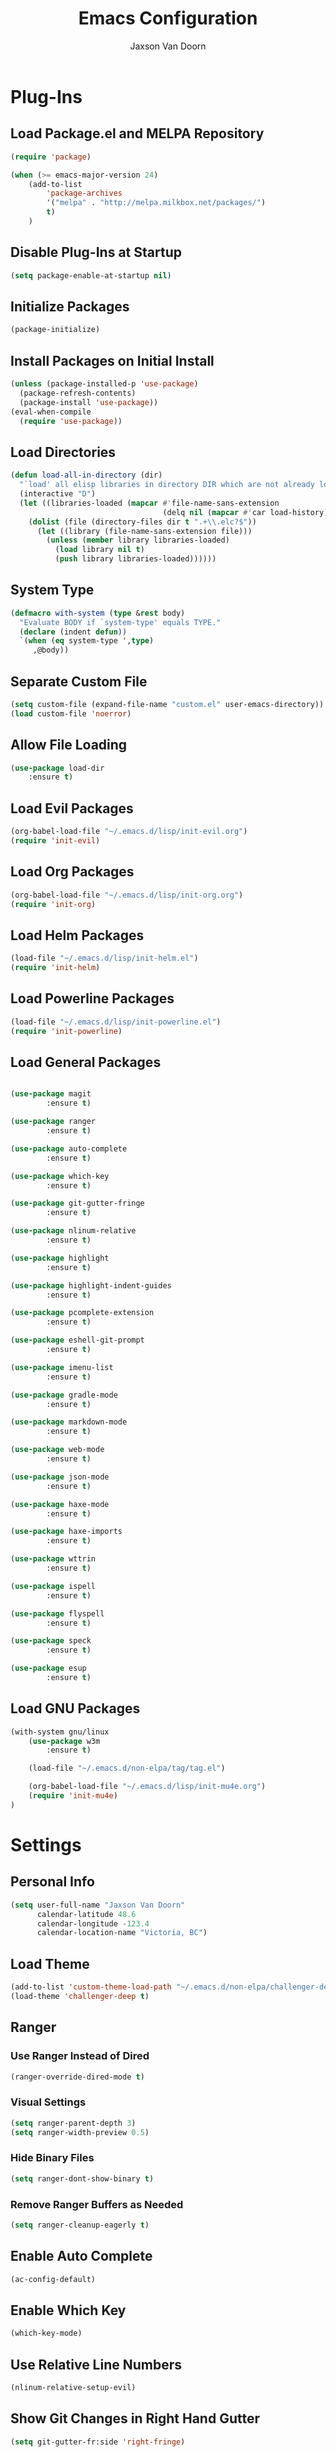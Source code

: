 
#+TITLE:	Emacs Configuration
#+AUTHOR:	Jaxson Van Doorn
#+EMAIL:	jaxson.vandoorn@gmail.com
#+OPTIONS:	num:nil

* Plug-Ins
** Load Package.el and MELPA Repository
 #+BEGIN_SRC emacs-lisp
 (require 'package)

 (when (>= emacs-major-version 24)
	 (add-to-list
		 'package-archives
		 '("melpa" . "http://melpa.milkbox.net/packages/")
		 t)
	 )
 #+END_SRC

** Disable Plug-Ins at Startup
 #+BEGIN_SRC emacs-lisp
 (setq package-enable-at-startup nil)
 #+END_SRC

** Initialize Packages
 #+BEGIN_SRC emacs-lisp
 (package-initialize)
 #+END_SRC

** Install Packages on Initial Install
 #+BEGIN_SRC emacs-lisp
 (unless (package-installed-p 'use-package)
   (package-refresh-contents)
   (package-install 'use-package))
 (eval-when-compile
   (require 'use-package))
 #+END_SRC

** Load Directories
 #+BEGIN_SRC emacs-lisp
 (defun load-all-in-directory (dir)
   "`load' all elisp libraries in directory DIR which are not already loaded."
   (interactive "D")
   (let ((libraries-loaded (mapcar #'file-name-sans-extension
                                   (delq nil (mapcar #'car load-history)))))
     (dolist (file (directory-files dir t ".+\\.elc?$"))
       (let ((library (file-name-sans-extension file)))
         (unless (member library libraries-loaded)
           (load library nil t)
           (push library libraries-loaded))))))
 #+END_SRC
** System Type
 #+BEGIN_SRC emacs-lisp
 (defmacro with-system (type &rest body)
   "Evaluate BODY if `system-type' equals TYPE."
   (declare (indent defun))
   `(when (eq system-type ',type)
      ,@body))
 #+END_SRC
** Separate Custom File
 #+BEGIN_SRC emacs-lisp
 (setq custom-file (expand-file-name "custom.el" user-emacs-directory))
 (load custom-file 'noerror)
 #+END_SRC

** Allow File Loading
 #+BEGIN_SRC emacs-lisp
 (use-package load-dir
	 :ensure t)
 #+END_SRC

** Load Evil Packages
 #+BEGIN_SRC emacs-lisp
 (org-babel-load-file "~/.emacs.d/lisp/init-evil.org")
 (require 'init-evil)
 #+END_SRC

** Load Org Packages
 #+BEGIN_SRC emacs-lisp
 (org-babel-load-file "~/.emacs.d/lisp/init-org.org")
 (require 'init-org)
 #+END_SRC

** Load Helm Packages
 #+BEGIN_SRC emacs-lisp
 (load-file "~/.emacs.d/lisp/init-helm.el")
 (require 'init-helm)
 #+END_SRC

** Load Powerline Packages
 #+BEGIN_SRC emacs-lisp
 (load-file "~/.emacs.d/lisp/init-powerline.el")
 (require 'init-powerline)
 #+END_SRC

** Load General Packages
 #+BEGIN_SRC emacs-lisp

 (use-package magit
         :ensure t)

 (use-package ranger
         :ensure t)

 (use-package auto-complete
         :ensure t)

 (use-package which-key
         :ensure t)

 (use-package git-gutter-fringe
         :ensure t)

 (use-package nlinum-relative
         :ensure t)

 (use-package highlight
         :ensure t)

 (use-package highlight-indent-guides
         :ensure t)

 (use-package pcomplete-extension
         :ensure t)

 (use-package eshell-git-prompt
         :ensure t)

 (use-package imenu-list
         :ensure t)

 (use-package gradle-mode
         :ensure t)

 (use-package markdown-mode
         :ensure t)

 (use-package web-mode
         :ensure t)

 (use-package json-mode
         :ensure t)

 (use-package haxe-mode
         :ensure t)

 (use-package haxe-imports
         :ensure t)

 (use-package wttrin
         :ensure t)

 (use-package ispell
         :ensure t)

 (use-package flyspell
         :ensure t)

 (use-package speck
         :ensure t)

 (use-package esup
         :ensure t)

#+END_SRC
** Load GNU Packages
 #+BEGIN_SRC emacs-lisp
 (with-system gnu/linux
     (use-package w3m
         :ensure t)

     (load-file "~/.emacs.d/non-elpa/tag/tag.el")

     (org-babel-load-file "~/.emacs.d/lisp/init-mu4e.org")
     (require 'init-mu4e)
 )
 #+END_SRC
* Settings
** Personal Info
 #+BEGIN_SRC emacs-lisp
 (setq user-full-name "Jaxson Van Doorn"
	   calendar-latitude 48.6
	   calendar-longitude -123.4
	   calendar-location-name "Victoria, BC")
 #+END_SRC

** Load Theme
 #+BEGIN_SRC emacs-lisp
 (add-to-list 'custom-theme-load-path "~/.emacs.d/non-elpa/challenger-deep")
 (load-theme 'challenger-deep t)
 #+END_SRC

** Ranger
*** Use Ranger Instead of Dired
  #+BEGIN_SRC emacs-lisp
  (ranger-override-dired-mode t)
  #+END_SRC
*** Visual Settings
  #+BEGIN_SRC emacs-lisp
  (setq ranger-parent-depth 3)
  (setq ranger-width-preview 0.5)
  #+END_SRC
*** Hide Binary Files
  #+BEGIN_SRC emacs-lisp
  (setq ranger-dont-show-binary t)
  #+END_SRC
*** Remove Ranger Buffers as Needed
  #+BEGIN_SRC emacs-lisp
  (setq ranger-cleanup-eagerly t)
  #+END_SRC

** Enable Auto Complete
 #+BEGIN_SRC emacs-lisp
 (ac-config-default)
 #+END_SRC

** Enable Which Key
 #+BEGIN_SRC emacs-lisp
 (which-key-mode)
 #+END_SRC

** Use Relative Line Numbers
 #+BEGIN_SRC emacs-lisp
 (nlinum-relative-setup-evil)
 #+END_SRC

** Show Git Changes in Right Hand Gutter
 #+BEGIN_SRC emacs-lisp
 (setq git-gutter-fr:side 'right-fringe)
 #+END_SRC

** Show Indentation as a Vertical Line
 #+BEGIN_SRC emacs-lisp
 (setq highlight-indent-guides-method 'character)
 #+END_SRC

** Wheather Settings
*** Use Victoria Airport
  #+BEGIN_SRC emacs-lisp
  (setq wttrin-default-cities '("YYJ"))
  #+END_SRC

*** Use English
  #+BEGIN_SRC emacs-lisp
  (setq wttrin-default-accept-language '("Accept-Language" . "en-US"))
  #+END_SRC

** Spellcheck
 #+BEGIN_SRC emacs-lisp
 (setq ispell-program-name "/usr/bin/ispell")

 (setq speck-engine 'Hunspell
	 speck-hunspell-program (executable-find "hunspell")
	 speck-hunspell-library-directory
	 (if (eq system-type 'windows-nt)
		 ""
		 (expand-file-name "share/hunspell/"
						 (file-name-directory
							 (directory-file-name
							 (file-name-directory speck-hunspell-program)))))
	 speck-hunspell-default-dictionary-name "en"
	 speck-hunspell-dictionary-alist '(("en" . "en_US"))
	 speck-hunspell-language-options '(("en" utf-8 nil nil))
	 speck-hunspell-coding-system 'utf-8)
 (speck-mode 1)
 #+END_SRC

* Behavior
** Startup
*** Disable Splash Screen
  #+BEGIN_SRC emacs-lisp
  (setq inhibit-splash-screen t
	  inhibit-startup-message t
	  inhibit-startup-echo-area-message t)
  #+END_SRC

*** Open Blank Scratch
  #+BEGIN_SRC emacs-lisp
  (setq initial-scratch-message nil)
  #+END_SRC

*** Default Directory
  #+BEGIN_SRC emacs-lisp
  (setq default-directory "~/")
  #+END_SRC

** UI
*** Disable Menu
  #+BEGIN_SRC emacs-lisp
  (menu-bar-mode -1)
  #+END_SRC
*** Disable Toolbar
  #+BEGIN_SRC emacs-lisp
  (tool-bar-mode -1)
  #+END_SRC
*** Hide Scroll Bar
  #+BEGIN_SRC emacs-lisp
  (when (boundp 'scroll-bar-mode)
	  (scroll-bar-mode -1))
  #+END_SRC
*** Better Scrolling
  #+BEGIN_SRC emacs-lisp
  (setq scroll-margin 0
		scroll-conservatively 100000
		scroll-preserve-screen-position 1)
  #+END_SRC
*** Powerline Info
  #+BEGIN_SRC emacs-lisp
  (line-number-mode t)
  (column-number-mode t)
  (size-indication-mode t)
  #+END_SRC
*** Abbreviated Yes or No
  #+BEGIN_SRC emacs-lisp
  (fset 'yes-or-no-p 'y-or-n-p)
  #+END_SRC
*** Show End of Compilation
  #+BEGIN_SRC emacs-lisp
  (setq compilation-scroll-output t)
  #+END_SRC
*** Disables Visual and Audio "Bell"
  #+BEGIN_SRC emacs-lisp
  (setq visible-bell nil
		ring-bell-function 'ignore)
  #+END_SRC
*** Orange Carret
  #+BEGIN_SRC emacs-lisp
  (set-cursor-color "#fdbf82")
  #+END_SRC
*** Show Wrapped Lines
  #+BEGIN_SRC emacs-lisp
  (setq visual-line-fringe-indicators '(left-curly-arrow right-curly-arrow))
  (setq-default left-fringe-width nil)
  (setq-default indicate-empty-lines t)
  (setq-default indent-tabs-mode nil)
  #+END_SRC
*** Highlight Lines Over Width Limit
  #+BEGIN_SRC emacs-lisp
  (defvar max-line-width 80 "Max width of lines")
  (setq whitespace-line-column max-line-width)
  (setq whitespace-style '(face lines-tail))
  (setq-default fill-column max-line-width)
  #+END_SRC
*** Default Split Mode is Vertical
  #+BEGIN_SRC emacs-lisp
  (setq split-width-threshold nil)
  #+END_SRC
*** Allow Custom Themes
  #+BEGIN_SRC emacs-lisp
    (setq custom-safe-themes t)
  #+END_SRC
*** Set Title Bar
  #+BEGIN_SRC emacs-lisp
  (setq frame-title-format "%b - emacs")
  #+END_SRC
*** Highlight Current Line
  #+BEGIN_SRC emacs-lisp
  (global-hl-line-mode 1)
  #+END_SRC
*** Relative Line Numbers
**** Change Update Fequency
   #+BEGIN_SRC emacs-lisp
   (setq nlinum-relative-redisplay-delay 0.018)
   #+END_SRC
**** Set Offset to Zero
   #+BEGIN_SRC emacs-lisp
   (setq nlinum-relative-offset 0)
   #+END_SRC
*** Use Same Frame With Newly Opened File
  #+BEGIN_SRC emacs-lisp
  (setq ns-pop-up-frames nil)
  #+END_SRC
*** Eshell
  #+BEGIN_SRC emacs-lisp
  (eshell-git-prompt-use-theme 'powerline)
  #+END_SRC
** Editing
*** Newline at End of File
  #+BEGIN_SRC emacs-lisp
  (setq require-final-newline t)
  #+END_SRC
*** Disable Warning for Large Files
  #+BEGIN_SRC emacs-lisp
  (setq large-file-warning-threshold nil)
  #+END_SRC
*** Follow Symbolic Links
  #+BEGIN_SRC emacs-lisp
  (setq vc-follow-symlinks t)
  #+END_SRC
*** Better Auto-Save and Auto-Backup
**** Move Backup Directory
   #+BEGIN_SRC emacs-lisp
   (defvar backup-directory (concat user-emacs-directory "backups"))
   (if (not (file-exists-p backup-directory))
	   (make-directory backup-directory t))
   (setq backup-directory-alist `(("." . ,backup-directory)))
   #+END_SRC
**** Auto-Save Frequency and Other Settings
   #+BEGIN_SRC emacs-lisp
   (setq make-backup-files t			   ; Backup on Save
		 backup-by-copying t			   ; Do not Clutter Symlinks
		 version-control t				   ; Add Version Number
		 delete-old-versions t			   ; Delete Old Backup File
		 delete-by-moving-to-trash t	   ; Permanat Delete
		 kept-old-versions 3			   ; Oldest Versions
		 kept-new-versions 3			   ; Newest Versions
		 auto-save-default t			   ; Auto-Save on Buffer Switch
		 auto-save-timeout 60			   ; Number of Second Between Auto-Saves
		 auto-save-interval 200			   ; Number of Characters
										   ; Typed Between Auto-Save
   )
   #+END_SRC
*** Indentation
  #+BEGIN_SRC emacs-lisp
  (defvar tab-spaces 4 "Spaces per tab")
  (setq-default tab-width tab-spaces)
  (setq tab-width tab-spaces)
  (setq-default indent-tabs-mode nil)
  (setq tab-always-indent 'complete)

  (when (fboundp 'electric-indent-mode) (electric-indent-mode -1))
  #+END_SRC
*** Place Only One Space at the End of a Sentance
  #+BEGIN_SRC emacs-lisp
  (setq sentence-end-double-space nil)
  #+END_SRC
*** Font
  #+BEGIN_SRC emacs-lisp
  (if (eq system-type 'windows-nt)
      (set-frame-font "Meslo LG M Regular for Powerline 12" nil t)
  )
  (if (eq system-type 'gnu/linux)
      (set-frame-font "-bitstream-Meslo LG M for Powerline-normal-normal-normal-*-*-*-*-*-0-iso10646-1" nil t)
  )
  #+END_SRC
*** Clipboard
  #+BEGIN_SRC emacs-lisp
  (setq save-interprogram-paste-before-kill nil)
  #+END_SRC
* Functions
** Backspace to Tab
 #+BEGIN_SRC emacs-lisp
 (defun backspace-whitespace-to-tab-stop ()
   "Delete whitespace backwards to the next tab-stop, otherwise delete one character."
   (interactive)
   (if (or indent-tabs-mode
		   (region-active-p)
		   (save-excursion
			 (> (point) (progn (back-to-indentation)
							   (point)))))
	   (call-interactively 'backward-delete-char-untabify)
	 (let ((movement (% (current-column) tab-spaces))
		   (p (point)))
	   (when (= movement 0) (setq movement tab-spaces))
	   ;; Account for edge case near beginning of buffer
	   (setq movement (min (- p 1) movement))
	   (save-match-data
		 (if (string-match "[^\t ]*\\([\t ]+\\)$" (buffer-substring-no-properties (- p movement) p))
			 (backward-delete-char (- (match-end 1) (match-beginning 1)))
		   (call-interactively 'backward-delete-char))))))
 #+END_SRC

** Untabify Whole Buffer
 #+BEGIN_SRC emacs-lisp
 (defvar untabify-this-buffer)
  (defun untabify-all()
	"Untabify the current buffer, unless `untabify-this-buffer' is nil."
	(and untabify-this-buffer (untabify (point-min) (point-max))))
  (define-minor-mode untabify-mode
	"Untabify buffer on save." nil " untab" nil
	(make-variable-buffer-local 'untabify-this-buffer)
	(setq untabify-this-buffer (not (derived-mode-p 'makefile-mode)))
 (add-hook 'before-save-hook #'untabify-all))
 (add-hook 'prog-mode-hook 'untabify-mode)
 (add-hook 'haxe-mode-hook 'untabify-mode)
 #+END_SRC

** Flyspell Uses Popup.el
 #+BEGIN_SRC emacs-lisp
 (defun flyspell-emacs-popup-textual (event poss word)
   "A textual flyspell popup menu."
   (require 'popup)
   (let* ((corrects (if flyspell-sort-corrections
						(sort (car (cdr (cdr poss))) 'string<)
					  (car (cdr (cdr poss)))))
		  (cor-menu (if (consp corrects)
						(mapcar (lambda (correct)
								  (list correct correct))
								corrects)
					  '()))
		  (affix (car (cdr (cdr (cdr poss)))))
		  show-affix-info
		  (base-menu  (let ((save (if (and (consp affix) show-affix-info)
									  (list
									   (list (concat "Save affix: " (car affix))
											 'save)
									   '("Accept (session)" session)
									   '("Accept (buffer)" buffer))
									'(("Save word" save)
									  ("Accept (session)" session)
									  ("Accept (buffer)" buffer)))))
						(if (consp cor-menu)
							(append cor-menu (cons "" save))
						  save)))
		  (menu (mapcar
				 (lambda (arg) (if (consp arg) (car arg) arg))
				 base-menu)))
	 (cadr (assoc (popup-menu* menu :scroll-bar t) base-menu))))
 #+END_SRC

** Maximize Window
 #+BEGIN_SRC emacs-lisp
 (defun windows-maximize-frame()
   "Maximizes the active frame in Windows"
   (interactive)
   ;; Send a `WM_SYSCOMMAND' message to the active frame with the
   ;; `SC_MAXIMIZE' parameter.
   (when (eq system-type 'windows-nt)
	 (w32-send-sys-command 61488)))
 #+END_SRC
** Edit as Root
 #+BEGIN_SRC emacs-lisp
 (defun sudo-edit (&optional arg)
   "Edit currently visited file as root.
   With a prefix ARG prompt for a file to visit.
   Will also prompt for a file to visit if current
   buffer is not visiting a file."
   (interactive "P")
   (if (or arg (not buffer-file-name))
       (find-file (concat "/sudo:root@localhost:"
                          (ido-read-file-name "Find file(as root): ")))
     (find-alternate-file (concat "/sudo:root@localhost:" buffer-file-name))))
 #+END_SRC
* Aliases
** Git Status
 #+BEGIN_SRC emacs-lisp
 (defun git()
   "Calls maggit-status"
   (interactive)
   (magit-status))
 #+END_SRC
** Git Diff
 #+BEGIN_SRC emacs-lisp
   (defun git-diff(&optional rev-or-range)
     "Calls maggit-diff"
     (interactive)
     (if (equal rev-or-range nil)
       (setq rev-or-range "master"))
     (magit-diff rev-or-range))
 #+END_SRC
** Email
 #+BEGIN_SRC emacs-lisp
 (defun email()
   "Calls mu4e"
   (interactive)
   (mu4e))
 #+END_SRC
** Wheather
 #+BEGIN_SRC emacs-lisp
 (defun wheather(city)
   "Calls wttrin"
   (interactive)
   (wttrin city))
 #+END_SRC
** Spell Check
 #+BEGIN_SRC emacs-lisp
 (defun spell()
   "Calls speck-mode"
   (interactive)
   (with-system gnu/linux
     (flyspell-mode)
   )

   (with-system windows
     (speck-mode)
   ))
 #+END_SRC
* Mappings
** Map Backspace Tab
 #+BEGIN_SRC emacs-lisp
 (global-set-key [backspace] 'backspace-whitespace-to-tab-stop)
 #+END_SRC

** Save Buffer
 #+BEGIN_SRC emacs-lisp
 (global-set-key (kbd "C-s") 'save-buffer)
 #+END_SRC

* Hooks
** Delte Trailing Whitespace on Save
 #+BEGIN_SRC emacs-lisp
 (add-hook 'before-save-hook 'delete-trailing-whitespace)
 #+END_SRC

** Show Whitespace in Programing Modes
 #+BEGIN_SRC emacs-lisp
 (add-hook 'prog-mode-hook 'whitespace-mode)
 #+END_SRC

** Spellcheck for Newly Opened File
 #+BEGIN_SRC emacs-lisp
 (add-hook 'find-file-hook 'speck-mode)
 #+END_SRC
** Camel Case in Programing Modes
 #+BEGIN_SRC emacs-lisp
 (add-hook 'prog-mode-hook 'subword-mode)
 #+END_SRC

** Relative Line Number
 #+BEGIN_SRC emacs-lisp
 (add-hook 'find-file-hook 'nlinum-relative-mode)
 #+END_SRC

** Show Indentation
 #+BEGIN_SRC emacs-lisp
 (add-hook 'find-file-hook 'highlight-indent-guides-mode)
 #+END_SRC

** Highlight Escape Characters in Programing Modes
 #+BEGIN_SRC emacs-lisp
 (add-hook 'prog-mode-hook '(lambda ()
	 (highlight-regexp "%[[:alpha:]]\\|\\\\[[:alpha:]]" font-lock-keyword-face
 )))
 #+END_SRC

** Show Git Changes in Gutter
 #+BEGIN_SRC emacs-lisp
 (add-hook 'find-file-hook 'git-gutter-mode)
 #+END_SRC

** Addtional Syntax Highlighting
*** Assembly Mode
 #+BEGIN_SRC emacs-lisp
 (defun asm-hook ()
   (when (string= (file-name-extension buffer-file-name) "pep")
	 (asm-mode))
 )
 (add-hook 'find-file-hook 'asm-hook)
 #+END_SRC

** Eshell Completion
 #+BEGIN_SRC emacs-lisp
 (add-hook 'eshell-mode-hook
	 (lambda ()
		 (eshell-cmpl-initialize)
		 (define-key eshell-mode-map [remap eshell-pcomplete] 'helm-esh-pcomplete)
		 (define-key eshell-mode-map (kbd "M-p") 'helm-eshell-history)))
 #+END_SRC
** Eshell Colors
 #+BEGIN_SRC emacs-lisp
 (progn (add-hook 'comint-preoutput-filter-functions 'xterm-color-filter)
        (setq comint-output-filter-functions (remove 'ansi-color-process-output comint-output-filter-functions)))

 (progn (remove-hook 'comint-preoutput-filter-functions 'xterm-color-filter)
        (add-to-list 'comint-output-filter-functions 'ansi-color-process-output))

 (require 'eshell)

 (add-hook 'eshell-mode-hook
           (lambda ()
             (setq xterm-color-preserve-properties t)))

 (add-to-list 'eshell-preoutput-filter-functions 'xterm-color-filter)
 (setq eshell-output-filter-functions (remove 'eshell-handle-ansi-color eshell-output-filter-functions))
 #+END_SRC
** Disable Line Highlighting Eshell
 #+BEGIN_SRC emacs-lisp
 (add-hook 'eshell-mode-hook (lambda ()
      (setq-local global-hl-line-mode
          nil)))
 (add-hook 'term-mode-hook (lambda ()
     (setq-local global-hl-line-mode
                 nil)))
 #+END_SRC
** Diminish Whitespace Mode
 #+BEGIN_SRC emacs-lisp
 (diminish 'untabify-mode)
 #+END_SRC
